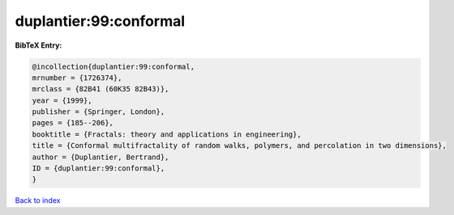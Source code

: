 duplantier:99:conformal
=======================

.. :cite:t:`duplantier:99:conformal`

.. bibliography:: ../../All.bib

**BibTeX Entry:**

.. code-block:: bibtex

   @incollection{duplantier:99:conformal,
   mrnumber = {1726374},
   mrclass = {82B41 (60K35 82B43)},
   year = {1999},
   publisher = {Springer, London},
   pages = {185--206},
   booktitle = {Fractals: theory and applications in engineering},
   title = {Conformal multifractality of random walks, polymers, and percolation in two dimensions},
   author = {Duplantier, Bertrand},
   ID = {duplantier:99:conformal},
   }

`Back to index <../index>`_
